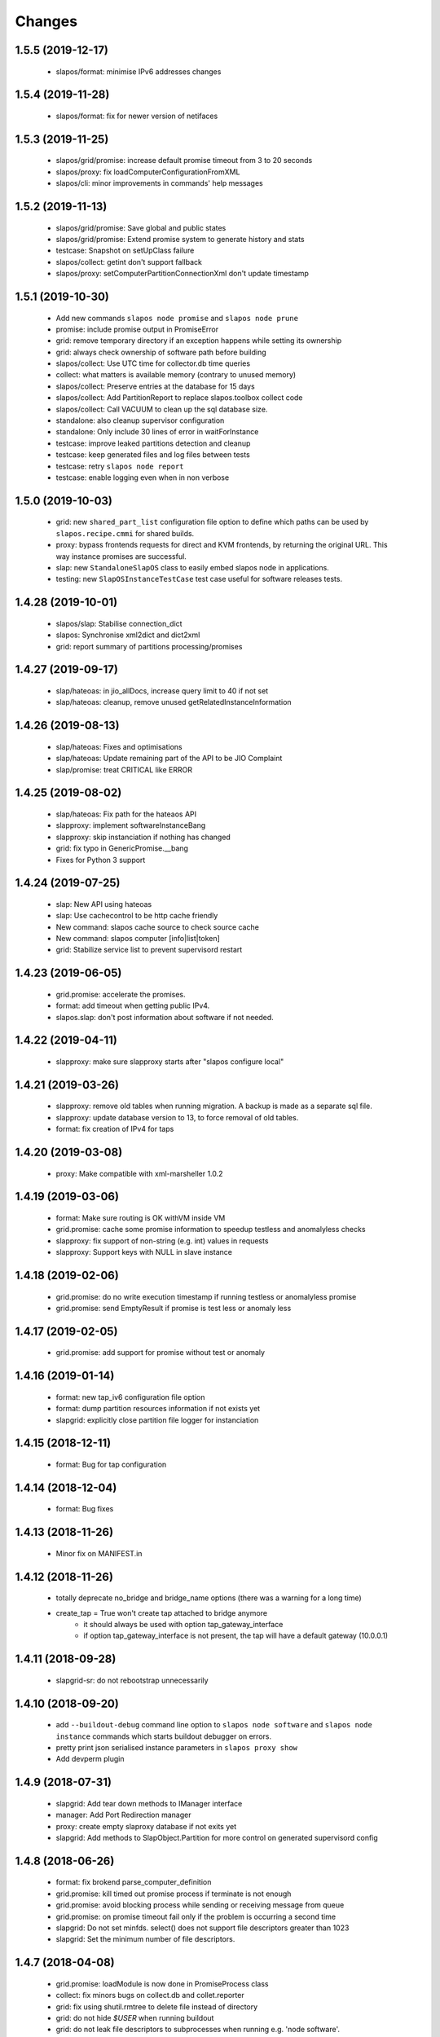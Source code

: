 Changes
=======

1.5.5 (2019-12-17)
------------------

  * slapos/format: minimise IPv6 addresses changes

1.5.4 (2019-11-28)
-------------------

  * slapos/format: fix for newer version of netifaces


1.5.3 (2019-11-25)
-------------------

  * slapos/grid/promise: increase default promise timeout from 3 to 20 seconds
  * slapos/proxy: fix loadComputerConfigurationFromXML
  * slapos/cli: minor improvements in commands' help messages


1.5.2 (2019-11-13)
-------------------

  * slapos/grid/promise: Save global and public states
  * slapos/grid/promise: Extend promise system to generate history and stats
  * testcase: Snapshot on setUpClass failure
  * slapos/collect: getint don't support fallback
  * slapos/proxy: setComputerPartitionConnectionXml don't update timestamp


1.5.1 (2019-10-30)
------------------

 * Add new commands ``slapos node promise`` and ``slapos node prune``
 * promise: include promise output in PromiseError
 * grid: remove temporary directory if an exception happens while setting its ownership
 * grid: always check ownership of software path before building
 * slapos/collect: Use UTC time for collector.db time queries
 * collect: what matters is available memory (contrary to unused memory)
 * slapos/collect: Preserve entries at the database for 15 days
 * slapos/collect: Add PartitionReport to replace slapos.toolbox collect code
 * slapos/collect: Call VACUUM to clean up the sql database size.
 * standalone: also cleanup supervisor configuration
 * standalone: Only include 30 lines of error in waitForInstance
 * testcase: improve leaked partitions detection and cleanup
 * testcase: keep generated files and log files between tests
 * testcase: retry ``slapos node report``
 * testcase: enable logging even when in non verbose

1.5.0 (2019-10-03)
-------------------

 * grid: new ``shared_part_list`` configuration file option to define
   which paths can be used by ``slapos.recipe.cmmi`` for shared builds.
 * proxy: bypass frontends requests for direct and KVM frontends, by
   returning the original URL. This way instance promises are successful.
 * slap: new ``StandaloneSlapOS`` class to easily embed slapos node in
   applications.
 * testing: new ``SlapOSInstanceTestCase`` test case useful for software
   releases tests.

1.4.28 (2019-10-01)
-------------------

 * slapos/slap: Stabilise connection_dict
 * slapos: Synchronise xml2dict and dict2xml
 * grid: report summary of partitions processing/promises

1.4.27 (2019-09-17)
-------------------

  * slap/hateoas: in jio_allDocs, increase query limit to 40 if not set
  * slap/hateoas: cleanup, remove unused getRelatedInstanceInformation

1.4.26 (2019-08-13)
-------------------

  * slap/hateoas: Fixes and optimisations 
  * slap/hateoas: Update remaining part of the API to be JIO Complaint
  * slap/promise: treat CRITICAL like ERROR

1.4.25 (2019-08-02)
-------------------

  * slap/hateoas: Fix path for the hateaos API
  * slapproxy: implement softwareInstanceBang
  * slapproxy: skip instanciation if nothing has changed
  * grid: fix typo in GenericPromise.__bang
  * Fixes for Python 3 support

1.4.24 (2019-07-25)
-------------------

  * slap: New API using hateoas
  * slap: Use cachecontrol to be http cache friendly 
  * New command: slapos cache source to check source cache
  * New command: slapos computer [info|list|token]
  * grid: Stabilize service list to prevent supervisord restart


1.4.23 (2019-06-05)
-------------------

 * grid.promise: accelerate the promises.
 * format: add timeout when getting public IPv4.
 * slapos.slap: don't post information about software if not needed.

1.4.22 (2019-04-11)
-------------------

 * slapproxy: make sure slapproxy starts after "slapos configure local"

1.4.21 (2019-03-26)
-------------------

 * slapproxy: remove old tables when running migration. A backup is made as a separate sql file.
 * slapproxy: update database version to 13, to force removal of old tables.
 * format: fix creation of IPv4 for taps

1.4.20 (2019-03-08)
-------------------

 * proxy: Make compatible with xml-marsheller 1.0.2

1.4.19 (2019-03-06)
-------------------

 * format: Make sure routing is OK withVM inside VM
 * grid.promise: cache some promise information to speedup testless and anomalyless checks
 * slapproxy: fix support of non-string (e.g. int) values in requests
 * slapproxy: Support keys with NULL in slave instance

1.4.18 (2019-02-06)
-------------------

 * grid.promise: do no write execution timestamp if running testless or anomalyless promise
 * grid.promise: send EmptyResult if promise is test less or anomaly less

1.4.17 (2019-02-05)
-------------------

 * grid.promise: add support for promise without test or anomaly

1.4.16 (2019-01-14)
-------------------

 * format: new tap_iv6 configuration file option
 * format: dump partition resources information if not exists yet
 * slapgrid: explicitly close partition file logger for instanciation

1.4.15 (2018-12-11)
-------------------

 * format: Bug for tap configuration

1.4.14 (2018-12-04)
-------------------

 * format: Bug fixes 


1.4.13 (2018-11-26)
-------------------

 * Minor fix on MANIFEST.in

1.4.12 (2018-11-26)
-------------------

 * totally deprecate no_bridge and bridge_name options (there was a warning for a long time)
 * create_tap = True won't create tap attached to bridge anymore
     - it should always be used with option tap_gateway_interface
     - if option tap_gateway_interface is not present, the tap will have a default gateway (10.0.0.1)

1.4.11 (2018-09-28)
-------------------

 * slapgrid-sr: do not rebootstrap unnecessarily

1.4.10 (2018-09-20)
-------------------
 * add ``--buildout-debug`` command line option to ``slapos node software`` and
   ``slapos node instance`` commands which starts buildout debugger on errors.
 * pretty print json serialised instance parameters in ``slapos proxy show``
 * Add devperm plugin

1.4.9 (2018-07-31)
------------------
 * slapgrid: Add tear down methods to IManager interface
 * manager: Add Port Redirection manager
 * proxy: create empty slaproxy database if not exits yet
 * slapgrid: Add methods to SlapObject.Partition for more control on generated supervisord config

1.4.8 (2018-06-26)
------------------
 * format: fix brokend parse_computer_definition
 * grid.promise: kill timed out promise process if terminate is not enough
 * grid.promise: avoid blocking process while sending or receiving message from queue
 * grid.promise: on promise timeout fail only if the problem is occurring a second time
 * slapgrid: Do not set minfds. select() does not support file descriptors greater than 1023
 * slapgrid: Set the minimum number of file descriptors.

1.4.7 (2018-04-08)
------------------
 * grid.promise: loadModule is now done in PromiseProcess class
 * collect: fix minors bugs on collect.db and collet.reporter
 * grid: fix using shutil.rmtree to delete file instead of directory 
 * grid: do not hide `$USER` when running buildout
 * grid: do not leak file descriptors to subprocesses when running e.g. 'node software'.

1.4.6 (2018-03-29)
------------------
 * grid.promise: use previous promise execution result if the promise is skipped because of periodicity.
 * slapgrid: update AccessStatus of instance on Master when checking promise anomaly, if the status change.

1.4.5 (2018-03-22)
------------------
 * slapos.collect.db: Create an index on user table to speed up monitor collect query.
 * slapos.cli.console: support new `slapos console script.py` invocation
 * slapos.grid.promise: implement a new promise design and promise launcher in slapgrid
 * slapos.collect: allow connect without call boostrap, set timeout option

1.4.4 (2018-01-25)
------------------
 * slap.initializeConnection: Cache master node's Hateoas URL
 * slapos.grid: Declare connection_parameter_hash explicitly, UnboundLocalError may occur.
 * slapos.grid: rework checkpromise method to utils so it can be reused

1.4.3 (2017-11-08)
------------------
 * slapos.cli.grid: Allow definition of different pidfiles for each software subcommand in config file
 * slapos.cli.configure_local: Get template locally instead do an http request.
 * slapos.cli: Update API for get person certificates and register computer
 * format: fix some conflicts about tun interfaces when changing the number of partitions

1.4.2 (2017-10-02)
------------------
 * slapos.collect: Make internal API usable as library for third parties

1.4.1 (2017-09-25)
------------------
 * slapos.format: Introduce create_tun config option (default false)
 * slapos.cli: get template directly and not reply on namespaces for register
 * slapos.grid: add pluging which run instance custom script at partition pre-destroy phase

1.4.0 (2017-06-26)
------------------
 * slapos.grid: Use local configuration to extend master configuration
 * slapos.format: Export partition configuration for the partition
 * slapos: improve logs and general cleanup
 * slapos.manager: Added cpuset plugin (for cgroups)
 * slapos.format: Add TUN interface support
 * slapos: Implement plugin system

1.3.18 (2016-11-03)
-------------------
 * update default web url of master to slapos.vifib.com

1.3.17 (2016-10-25)
-------------------
 * slapos.grid: Always remove .timestamp and .slapgrid if partition is destroyed.
 * slapos.proxy: Propagate parent partition state to children
 * slapos.grid: Increase min space (1G)
 * slapos.grid: Save slapgrid state into the partition
 * slapos.format: Remove passwd call while format.
 * svcbackend: explicitely call the executable instead of using Popen 'executable' keyword.
 * slapos.grid: Introduce new garbage collector for instances ignored by buildout

1.3.16 (2016-09-29)
-------------------
 * slapos.format: Include disk usage report. Do not divide cpu_load by number of cpu cores.
 * slapos.format: set login shell for slapuser and lock login by password
 * slapos.slap: Do not post same connection parameters of slaves.
 * slapos.proxy: allow to update software release of partition

1.3.15 (2015-12-08)
-------------------
 * slapos.collect: Include disk usage report. Do not divide cpu_load by number of cpu cores.

1.3.14 (2015-10-27)
-------------------
 * slapos.grid: firewall fix bugs

1.3.13 (2015-10-26)
-------------------
 * slapos.grid: firewall accpet option to specify only list of ip address/wetwork to accept and reject.

1.3.12 (2015-10-15)
-------------------
 * slapos.grid: add support for firewall configuration using firewalld for partition that use tap+route interface (for kvm cluster).

1.3.11 (2015-09-25)
-------------------
 * slapos.grid: support shacache-ca-file and shadir-ca-file options.

1.3.10 (2015-04-28)
-------------------

1.3.9 (2015-02-20)
------------------
 * slapos.format: allow to format additional list of folder for each partition to use as data storage location.
 * slapos.format: allow to create tap without bridge (when using option create_tap and tap_gateway_interface), configure ip route with generated ipv4 for tap to access guest vm from host machine.
 * slapos.grid: update generated buildout file with information to acess partition data storage folder.

1.3.8 (2015-02-04)
------------------

 * slapos proxy: allow to specify/override host/port from command line.

1.3.7 (2015-01-30)
------------------

 * slapos.grid: Don't try to process partition if software_release_url is None. Removes noisy errors in log.
 * slapos node report: retry several time when removing processes from supervisor.

1.3.6.3 (2015-01-23)
--------------------

 * slapos: make forbid_supervisord_automatic_launch generic.

1.3.6.2 (2015-01-22)
--------------------

 * slapos.grid.svcbackend: check if watchdog is started before restarting.

1.3.6.1 (2015-01-19)
--------------------

 * slapos: allow to use supervisorctl without automatically starting supervisord.
 * slapos: Create supervisor configuration when running CLI.

1.3.6 (2015-01-16)
------------------

 * supervisord: allow to start with --nodaemon.
 * rename : zc.buildout-bootstap.py -> zc.buildout-bootstrap.py.
 * update bootstrap.py.
 * slapproxy: add missing getComputerPartitionCertificate method
 * slapos boot: fix error reporting when ipv6 is not available

1.3.5 (2014-12-03)
------------------

 * slapos.grid: do not ALWAYS sleep for promise_timeout. Instead, poll often, and continue if promise finished. This change allows a two-folds speed improvement in processing partitions.
 * slapos.format: don't chown recursively Software Releases.
 * slapos.util: use find to chown in chownDirectory.

1.3.4 (2014-11-26)
------------------

 * slapos.slap hateoas: get 'me' document with no cache.
 * slapos.grid: report: fix unbound 'destroyed' variable.
 * slapos.slap: fix __getattr__ of product collection so that product.foo works.
 * slapos.cli info/list: use raw print instead of logger.

1.3.3 (2014-11-18)
------------------

 * slapos.slap/slapos.proxy: Fix regression: requests library ignores empty parameters.
 * slapos.proxy: fix slave support (again)

1.3.2 (2014-11-14)
------------------

 * slapos.slap: parse ipv6 and adds brackets if missing. Needed for requests, that now NEEDS brackets for ipv6.
 * slapos.slap: cast xml from unicode to string if it is unicode before parsing it.

1.3.1 (2014-11-13)
------------------

 * slapos.proxy: fix slave support.

1.3.0 (2014-11-13)
------------------

 * Introduce slapos list and slapos info CLIs.
 * slapos format: fix use_unique_local_address_block feature, and put default to false in configure_local.

1.2.4.1 (2014-10-09)
--------------------

 * slapos format: Don't chown partitions.
 * slapos format: alter_user is true again by default.

1.2.4 (2014-09-23)
------------------

 * slapos.grid: add support for retention_delay.

1.2.3.1 (2014-09-15)
--------------------

 * General: Add compatibility with cliff 1.7.0.
 * tests: Prevent slap tests to leak its stubs/mocks.

1.2.3 (2014-09-11)
------------------

 * slapos.proxy: Add multimaster basic support.

1.2.2 (2014-09-10)
------------------

 * slapos.collect: Compress historical logs and fix folder permissions.

1.2.1 (2014-08-21)
------------------

 * slapproxy: add automatic migration to new database schema if needed.

1.2.0 (2014-08-18)
------------------

Note: not officially released as egg.

 * slapproxy: add correct support for slaves, instance_guid, state.
 * slapproxy: add getComputerPartitionStatus dummy support.
 * slapproxy: add multi-nodes support

1.1.2 (2014-06-02)
------------------

 * Minor fixes

1.1.1 (2014-05-23)
------------------

 * Drop legacy commands
 * Introduced SlapOS node Collect

1.0.5 (2014-04-29)
------------------

 * Fix slapgrid commands return code
 * slapos proxy start do not need to be launched as root

1.0.2.1 (2014-01-16)
--------------------

Fixes:

 * Add backward compabitility in slap lib with older slapproxy (<1.0.1)

1.0.1 (2014-01-14)
------------------

New features:

 * Add configure-local command for standalone slapos [Cedric de Saint Martin/Gabriel Monnerat]

Fixes:

 * Fix slapproxy missing _connection_dict [Rafael Monnerat]

1.0.0 (2014-01-01)
------------------

New features:

 * slapconsole: Use readline for completion and history. [Jerome Perrin]
 * slapos console: support for ipython and bpython [Marco Mariani]
 * Initial windows support. [Jondy Zhao]
 * Support new/changed parameters in command line tools, defined in documentation. [Marco Mariani]
 * Register: support for one-time authentication token. [Marco Mariani]
 * New command: "slapos configure client" [Marco Mariani]
 * add new "root_check" option in slapos configuration file (true by default) allowing to bypass "am I root" checks in slapos. [Cedric de Saint Martin]
 * Add support for getSoftwareReleaseListFromSoftwareProduct() SLAP method. [Cedric de Saint Martin]
 * Add support for Software Product in request, supply and console. [Cedric de Saint Martin]

Major Improvements:

 * Major refactoring of entry points, clearly defining all possible command line parameters, separating logic from arg/conf parsing and logger setup, sanitizing most parameters, and adding help and documentation for each command. [Marco Mariani]
 * Correct handling of common errors: print error message instead of traceback. [Marco Mariani]
 * Dramatically speed up slapformat. [Cedric de Saint Martin]
 * Remove CONFIG_SITE env var from Buildout environment, fixing support of OpenSuse 12.x. [Cedric de Saint Martin]
 * RootSoftwareInstance is now the default software type. [Cedric de Saint Martin]
 * Allow to use SlapOS Client for instances deployed in shared SlapOS Nodes. [Cedric de Saint Martin]

Other fixes:

 * Refuse to run 'slapos node' commands as non root. [Marco Mariani]
 * Register: Replace all reference to vifib by SlapOS Master. [Cedric de Saint Martin]
 * Watchdog: won't call bang if bang was already called but problem has not been solved. [Cédric de Saint Martin]
 * Slapgrid: avoid spurious empty lines in Popen() stdout/log. [Marco Mariani]
 * Slapgrid: Properly include any partition containing any SR informations in the list of partitions to proceed. [Cedric de Saint Martin]
 * Slapgrid: Remove the timestamp file after defined periodicity. Fixes odd use cases when an instance failing to process after some time is still considered as valid by the node. [Cedric de Saint Martin]
 * Slapgrid: Fix scary but harmless warnings, fix grammar, remove references to ViFiB. [Cedric de Saint Martin, Jérome Perrin, Marco Mariani]
 * Slapgrid: Fixes support of Python >= 2.6. [Arnaud Fontaine]
 * Slapgrid: Check if SR is upload-blacklisted only if we have upload informations. [Cedric de Saint Martin]
 * Slapgrid: override $HOME to be software_path or instance_path. Fix leaking files like /opt/slapgrid/.npm. [Marco Mariani]
 * Slapgrid: Always retrieve certificate and key, update files if content changed. Fix "quick&dirty" manual slapos.cfg swaps (change of Node ID). [Marco Mariani]
 * Slapformat: Make sure everybody can read slapos configuration directory. [Cedric de Saint Martin]
 * Slapformat: Fix support of slapproxy. [Marco Mariani]
 * Slapformat: slapos.xml backup: handle corrupted zip files. [Marco Mariani]
 * Slapformat: Don't erase shell information for each user, every time. Allows easy debugging. [Cédric de Saint Martin]


0.35.1 (2013-02-18)
-------------------

New features:

 * Add ComputerPartition._instance_guid getter in SLAP library. [Cedric de Saint Martin]
 * Add ComputerPartition._instance_guid support in slapproxy. [Cedric de Saint Martin]

Fixes:

 * Fix link existence check when deploying instance if SR is not correctly installed. This fixes a misleading error. [Cedric de Saint Martin]
 * Improve message shown to user when requesting. [Cedric de Saint Martin]
 * Raise NotReady when _requested_state doesn't exist when trying to fetch it from getter. [Cedric de Saint Martin]

0.35 (2013-02-08)
-----------------

 * slapos: display version number with help. [Marco Mariani]
 * slapformat: backup slapos.xml to a zip archive at every change. [Marco Mariani]
 * slapformat: Don't check validity of ipv4 when trying to add address that already exists. [Cedric de Saint Martin]
 * slapgrid: create and run $MD5/buildout.cfg for eaiser debugging. [Marco Mariani]
 * slapgrid: keep running if cp.error() or sr.error() have issues (fixes 20130119-744D94). [Marco Mariani]
 * slapgrid does not crash when there are no certificates (fixes #20130121-136C24). [Marco Mariani]
 * Add slapproxy-query command. [Marco Mariani]
 * Other minor typo / output fixes.

0.34 (2013-01-23)
-----------------

 * networkcache: only match major release number in Debian,
                 fixed platform detection for Ubuntu. [Marco Mariani]
 * symlink to software_release in each partition. [Marco Mariani]
 * slapos client: Properly expand "~" when giving configuration file location.
   [Cedric de Saint Martin]
 * slapgrid: stop instances that should be stopped even if buildout and/or
   reporting failed. [Cedric de Saint Martin]
 * slapgrid: Don't periodically force-process a stopped instance. [Cedric de Saint Martin]
 * slapgrid: Handle pid files of slapgrid launched through different entry points.
   [Cedric de Saint Martin]
 * Watchdog: Bang is called with correct instance certificates. [Cedric Le Ninivin]
 * Watchdog: Fix watchdog call. [Cedric le Ninivin]
 * Add a symlink of the used software release in each partitions. [Marco Mariani]
 * slapformat is verbose by default. [Cedric de Saint Martin]
 * slapproxy: Filter by instance_guid, allow computer partition renames
              and change of software_type and requested_state. [Marco Mariani]
 * slapproxy: Stop instance even if buildout/reporting is wrong. [Cedric de Saint Martin]
 * slapproxy: implement softwareInstanceRename method. [Marco Mariani]
 * slapproxy: alllow requests to software_type. [Marco Mariani]
 * Many other minor fixes. See git diff for details.

0.33.1 (2012-11-05)
-------------------

 * Fix "slapos console" argument parsing. [Cedric de Saint Martin]

0.33 (2012-11-02)
-----------------

 * Continue to improve new entry points. The following are now functional:
     - slapos node format
     - slapos node start/stop/restart/tail
     - slapos node supervisord/supervisorctl
     - slapos node supply

   and add basic usage. [Cedric de Saint Martin]
 * Add support for "SLAPOS_CONFIGURATION" and SLAPOS_CLIENT_CONFIGURATION
   environment variables. (commit c72a53b1) [Cédric de Saint Martin]
 * --only_sr also accepts plain text URIs. [Marco Mariani]

0.32.3 (2012-10-15)
-------------------

 * slapgrid: Adopt new return value strategy (0=OK, 1=failed, 2=promise failed)
   (commit 5d4e1522). [Cedric de Saint Martin]
 * slaplib: add requestComputer (commits 6cbe82e0, aafb86eb). [Łukasz Nowak]
 * slapgrid: Add stopasgroup and killasgroup to supervisor (commit 36e0ccc0).
   [Cedric de Saint Martin]
 * slapproxy: don't start in debug mode by default (commit e32259c8).
   [Cédric Le Ninivin
 * SlapObject: ALWAYS remove tmpdir (commit a652a610). [Cedric de Saint Martin]

0.32.2 (2012-10-11)
-------------------

 * slapgrid: Remove default delay, now that SlapOS Master is Fast as Light
   (tm). (commit 03a85d6b8) [Cedric de Saint Martin]
 * Fix watchdog entry point name, introduced in v0.31. (commit a8651ba12)
   [Cedric de Saint Martin]
 * slapgrid: Better filter of instances, won't process false positives anymore
   (hopefully). (commit ce0a73b41) [Cedric de Saint Martin]
 * Various output improvements. [Cedric de Saint Martin]

0.32.1 (2012-10-09)
-------------------

 * slapgrid: Make sure error logs are sent to SlapOS master. Finish
   implementation began in 0.32. [Cedric de Saint Martin]
 * slapgrid: Fix Usage Report in case of not empty partition with no SR.
   [Cedric de Saint Martin]

0.32 (2012-10-04)
-----------------

 * Introduce new, simpler "slapos" entry point. See documentation for more
   informations. Note: some functionnalities of this new entry point don't work
   yet or is not as simple as it should be. [Cedric de Saint Martin, Cedric Le
   Ninivin]
 * Revamped "slapos request" to work like described in documentation. [Cédric
   Le Ninivin, Cédric de Saint Martin]
 * Rewrote slapgrid logger to always log into stdout. (commits a4d277c881,
   5440626dea)[Cédric de Saint Martin]

0.31.2 (2012-10-02)
-------------------

 * Update slapproxy behavior: when instance already exist, only update
   partition_parameter_kw. (commit 317d5c8e0aee) [Cedric de Saint Martin]

0.31.1 (2012-10-02)
-------------------

 * Fixed Watchdog call in slapgrid. [Cédric Le Ninivin]

0.31 (2012-10-02)
-------------------

 * Added slapos-watchdog to bang exited and failing serices in instance
   in supervisord. (commits 16b2e8b8, 1dade5cd7) [Cédric Le Ninivin]
 * Add safety checks before calling SlapOS Master if mandatory instance
   members of SLAP classes are not properly set. Will result in less calls to
   SlapOS Master in dirty cases. (commits 5097e87c9763, 5fad6316a0f6d,
   f2cd014ea8aa) [Cedric de Saint Martin]
 * Add "periodicty" functionnality support for instances: if an instance has
   not been processed by slapgrid after defined time, process it. (commits
   7609fc7a3d, 56e1c7bfbd) [Cedric Le Ninivin]
 * slapproxy: Various improvements in slave support (commits 96c6b78b67,
   bcac5a397d, fbb680f53b)[Cedric Le Ninivin]
 * slapgrid: bulletproof slapgrid-cp: in case one instance is bad, still
   processes all other ones. (commits bac94cdb56, 77bc6c75b3d, bd68b88cc3)
   [Cedric de Saint Martin]
 * Add support for "upload to binary cache" URL blacklist [Cedric de Saint
   Martin]
 * Request on proxy are identified by requester and name (commit
   0c739c3) [Cedric Le Ninivin]

0.30 (2012-09-19)
-----------------

 * Add initial "slave instances" support in slapproxy. [Cedric Le Ninivin]
 * slapgrid-ur fix: check for partition informations only if we have to
   destroy it. [Cedric de Saint Martin]

0.29 (2012-09-18)
-----------------

 * buildout: Migrate slap_connection magic instance profile part to
   slap-connection, and use variables names separated with '-'. [Cedric de
   Saint Martin]
 * slapgrid: Add support for instance.cfg instance profiles [Cedric de Saint
   Martin]
 * slapgrid-ur: much less calls to master. [Cedric de Saint Martin]

0.28.9 (2012-09-18)
-------------------

 * slapgrid: Don't process not updated partitions (regression introduced in
   0.28.7). [Cedric de Saint Martin]

0.28.8 (2012-09-18)
-------------------

 * slapgrid: Don't process free partitions (regression introduced in 0.28.7).
   [Cedric de Saint Martin]

0.28.7 (2012-09-14)
-------------------

 * slapgrid: --maximal_delay reappeared to be used in special cases. [Cedric
   de Saint Martin]

0.28.6 (2012-09-10)
-------------------

 * register now use slapos.cfg.example from master. [Cédric Le Ninivin]

0.28.5 (2012-08-23)
-------------------

 * Updated slapos.cfg for register [Cédric Le Ninivin]

0.28.4 (2012-08-22)
-------------------

 * Fixed egg building.

0.28.3 (2012-08-22)
-------------------

 * Avoid artificial tap creation on system check. [Łukasz Nowak]

0.28.2 (2012-08-17)
-------------------

 * Resolved path problem in register [Cédric Le Ninivin]


0.28.1 (2012-08-17)
-------------------

 * Resolved critical naming conflict

0.28 (2012-08-17)
-----------------

 * Introduce "slapos node register" command, that will register computer to
   SlapOS Master (vifib.net by default) for you. [Cédric Le Ninivin]
 * Set .timestamp in partitions ONLY after slapgrid thinks it's okay (promises,
   ...). [Cedric de Saint Martin]
 * slapgrid-ur: when destroying (not reporting), only care about instances to
   destroy, completely ignore others. [Cedric de Saint Martin]

0.27 (2012-08-08)
-----------------

 * slapformat: Raise correct error when no IPv6 is available on selected
   interface. [Cedric de Saint Martin]
 * slapgrid: Introduce --only_sr and --only_cp.
     - only_sr filter and force the run of a single SR, and uses url_md5
       (folder_id)
     - only_cp filter which computer patition, will be runned. it can be a
       list, splited by comman (slappartX,slappartY ...) [Rafael Monnerat]
 * slapgrid: Cleanup unused option (--usage-report-periodicity). [Cedric de
   Saint Martin]
 * slapgrid: --develop will work also for Computer Partitions. [Cedric de Saint
   Martin]
 * slaplib: setConnectionDict won't call Master if parameters haven't changed.
   [Cedric de Saint Martin]

0.26.2 (2012-07-09)
-------------------

 * Define UTF-8 encoding in SlapOS Node codebase, as defined in PEP-263.

0.26.1 (2012-07-06)
-------------------

 * slapgrid-sr: Add --develop option to make it ignore .completed files.
 * SLAP library: it is now possible to fetch whole dict of connection
   parameters.
 * SLAP library: it is now possible to fetch single instance parameter.
 * SLAP library: change Computer and ComputerPartition behavior to have proper
   caching of computer partition parameters.

0.26 (2012-07-05)
-----------------

 * slapformat: no_bridge option becomes 'not create_tap'.
   create_tap is true by default. So a bridge is used and tap will be created by
   default. [Cedric de Saint Martin]
 * Add delay for slapformat. [Cedric Le Ninivin]
 * If no software_type is given, use default one (i.e fix "error 500" when
   requesting new instance). [Cedric de Saint Martin]
 * slapgrid: promise based software release, new api to fetch full computer
   information from server. [Yingjie Xu]
 * slapproxy: new api to mock full computer information [Yingjie Xu]
 * slapgrid: minor fix randomise delay feature. [Yingjie Xu]
 * slapgrid: optimise slapgrid-cp, run buildout only if there is an update
   on server side. [Yingjie Xu]
 * libslap: Allow accessing ServerError. [Vincent Pelletier]

0.25 (2012-05-16)
-----------------

 * Fix support for no_bridge option in configuration files for some values:
   no_bridge = false was stated as true. [Cedric de Saint Martin]
 * Delay a randomized period of time before calling slapgrid. [Yingjie Xu]
 * slapformat: Don't require tunctl if no_bridge is set [Leonardo Rochael]
 * slapformat: remove monkey patching when creating address so that it doesn't
   return false positive. [Cedric de Saint Martin]
 * Various: clearer error messages.

0.24 (2012-03-29)
-----------------

 * Handles different errors in a user friendly way [Cedric de Saint Martin]
 * slapgrid: Supports software destruction. [Łukasz Nowak]
 * slap: added support to Supply.supply state parameter (available, destroyed)
   [Łukasz Nowak]

0.23 (2012-02-29)
-----------------

 * slapgrid : Don't create tarball of sofwtare release when shacache is not
   configured. [Yingjie Xu]

0.22 (2012-02-09)
-----------------

 * slapformat : Add no-bridge feature. [Cedric de Saint Martin]
 * slapgrid : Add binary cache support. [Yingjie Xu]

0.21 (2011-12-23)
-----------------

 * slap: Add renaming API. [Antoine Catton]

0.20 (2011-11-24)
-----------------

 * slapgrid: Support service-less parttions. [Antoine Catton]
 * slapgrid: Avoid gid collision while dropping privileges. [Antoine Catton]
 * slapgrid: Drop down network usage during usage reporting. [Łukasz Nowak]
 * general: Add sphinx documentation. [Romain Courteaud]

0.19 (2011-11-07)
-----------------

 * bang: Executable to be called by being banged computer. [Łukasz Nowak]

0.18 (2011-10-18)
-----------------

 * Fix 0.17 release: missing change for slap library. [Łukasz Nowak]

0.17 (2011-10-18)
-----------------

 * slap: Avoid request under the hood. [Łukasz Nowak]
 * slap: ComputerPartition.bang provided. It allows to update all instances
   in tree. [Łukasz Nowak]
 * slap: Computer.bang provided. It allows to bang all instances on computer.
   [Łukasz Nowak]

0.16 (2011-10-03)
-----------------

 * slapgrid: Bugfix for slapgrid introduced in 0.15. [Łukasz Nowak]

0.15 (2011-09-27)
-----------------

 * slapgrid: Sanitize environment variables as early as possible. [Arnaud
   Fontaine]
 * slap: Docstring bugfix. [Sebastien Robin]
 * slap: Make request asynchronous call. [Łukasz Nowak]

0.14 (2011-08-31)
-----------------

 * slapgrid: Implement SSL based authentication to shadir and shacache.
   [Łukasz Nowak]
 * slapgrid, slap: Fix usage report packing list generation. [Nicolas Godbert]

0.13 (2011-08-25)
-----------------

 * slapgrid: Implement software signing and shacache upload. [Lucas Carvalho]
 * slap: Support slave instances [Gabriel Monnerat]
 * slapformat: Generate always address for computer [Łukasz Nowak]
 * slapgrid: Support promises scripts [Antoine Catton]
 * general: slapos.core gets tests. [many contributors]

0.12 (2011-07-15)
-----------------

 * Include modifications that should have been included in 0.11.

0.11 (2011-07-15)
-----------------

 * Bug fix : slapconsole : shorthand methods request and supply now correctly
   return an object. [Cedric de Saint Martin]

0.10 (2011-07-13)
-----------------

 * Fix a bug in slapconsole where request and supply shorthand methods
   don't accept all needed parameters. [Cedric de Saint Martin]

0.9 (2011-07-11)
----------------

 * slapconsole: Simplify usage and use configuration file. You can now
   just run slapconsole and type things like "request(kvm, 'mykvm')".
   [Cedric de Saint Martin]
 * slapformat: Fix issue of bridge not connected with real interface on
   Linux >= 2.6.39 [Arnaud Fontaine]
 * slapformat: Allow to have IPv6 only interface, with bridge still supporting
   local IPv4 stack. [Łukasz Nowak]

0.8 (2011-06-27)
----------------

 * slapgrid: Bugfix for temporary extends cache permissions. [Łukasz Nowak]

0.7 (2011-06-27)
----------------

 * slapgrid: Fallback to buildout in own search path. [Łukasz Nowak]

0.6 (2011-06-27)
----------------

 * slap: Fix bug: state shall be XML encapsulated. [Łukasz Nowak]

0.5 (2011-06-24)
----------------

 * slapgrid: Use temporary extends-cache directory in order to make faster
   remote profile refresh. [Łukasz Nowak]

0.4 (2011-06-24)
----------------

 * general: Polish requirement versions. [Arnaud Fontaine]
 * general: Remove libnetworkcache. [Lucas Carvalho]
 * slap: Remove not needed method from interface. [Romain Courteaud]
 * slap: state parameter is accepted and transmitted to SlapOS master [Łukasz
   Nowak]
 * slapformat: Implement dry run. [Vincent Pelletier]
 * slapgrid: Allow to select any buildout binary used to bootstrap environment.
   [Łukasz Nowak]


0.3 (2011-06-14)
----------------

 * slap: Implement SLA by filter_kw in OpenOrder.request. [Łukasz Nowak]
 * slap: Timeout network operations. [Łukasz Nowak]
 * slapformat: Make slapsoft and slapuser* system users. [Kazuhiko Shiozaki]
 * slapgrid: Add more tolerance with supervisord. [Łukasz Nowak]

0.2 (2011-06-01)
----------------

 * Include required files in distribution [Łukasz Nowak]

0.1 (2011-05-27)
----------------

 * Merged slapos.slap, slapos.tool.console, slapos.tool.format,
   slapos.tool.grid, slapos.tool.libnetworkcache and slapos.tool.proxy into one
   package: slapos.core
